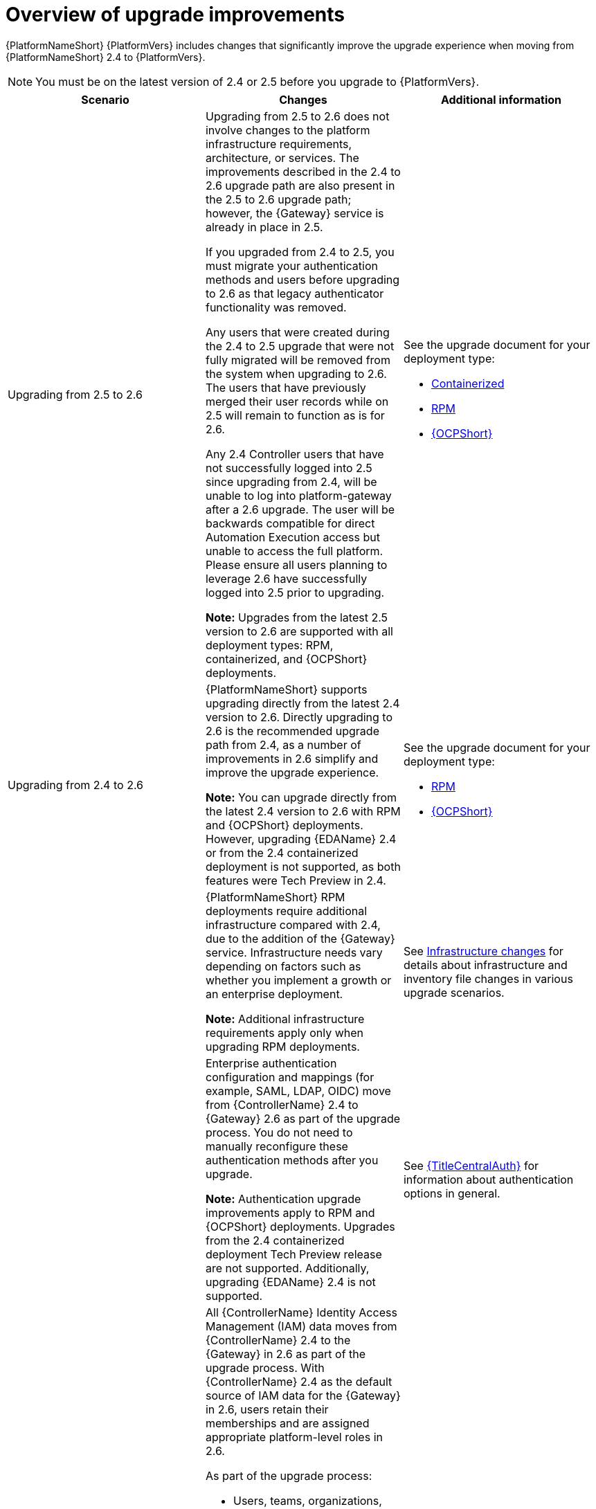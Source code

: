 :_mod-docs-content-type: CONCEPT

[id="con-upgrade-improvements-overview"]

= Overview of upgrade improvements

{PlatformNameShort} {PlatformVers} includes changes that significantly improve the upgrade experience when moving from {PlatformNameShort} 2.4 to {PlatformVers}. 

[NOTE]
====
You must be on the latest version of 2.4 or 2.5 before you upgrade to {PlatformVers}.
====

[cols="1,1,1",options="header"]
|====
|Scenario |Changes |Additional information

|Upgrading from 2.5 to 2.6
|Upgrading from 2.5 to 2.6 does not involve changes to the platform infrastructure requirements, architecture, or services. The improvements described in the 2.4 to 2.6 upgrade path are also present in the 2.5 to 2.6 upgrade path; however, the {Gateway} service is already in place in 2.5.

If you upgraded from 2.4 to 2.5, you must migrate your authentication methods and users before upgrading to 2.6 as that legacy authenticator functionality was removed.

Any users that were created during the 2.4 to 2.5 upgrade that were not fully migrated will be removed from the system when upgrading to 2.6. The users that have previously merged their user records while on 2.5 will remain to function as is for 2.6.

Any 2.4 Controller users that have not successfully logged into 2.5 since upgrading from 2.4, will be unable to log into platform-gateway after a 2.6 upgrade. The user will be backwards compatible for direct Automation Execution access but unable to access the full platform. Please ensure all users planning to leverage 2.6 have successfully logged into 2.5 prior to upgrading. 

*Note:* Upgrades from the latest 2.5 version to 2.6 are supported with all deployment types: RPM, containerized, and {OCPShort} deployments.
a|See the upgrade document for your deployment type:

* link:{URLContainerizedInstall}/aap-containerized-installation#updating-containerized-ansible-automation-platform[Containerized]
* link:{URLUpgrade}[RPM]
* link:{URLOperatorInstallation}/operator-upgrade_licensing-gw[{OCPShort}]

.5|Upgrading from 2.4 to 2.6
|{PlatformNameShort} supports upgrading directly from the latest 2.4 version to 2.6. Directly upgrading to 2.6 is the recommended upgrade path from 2.4, as a number of improvements in 2.6 simplify and improve the upgrade experience.

*Note:* You can upgrade directly from the latest 2.4 version to 2.6 with RPM and {OCPShort} deployments. However, upgrading {EDAName} 2.4 or from the 2.4 containerized deployment is not supported, as both features were Tech Preview in 2.4.
a|See the upgrade document for your deployment type:

* link:{URLUpgrade}[RPM]
* link:{URLOperatorInstallation}/operator-upgrade_licensing-gw[{OCPShort}]

|
|{PlatformNameShort} RPM deployments require additional infrastructure compared with 2.4, due to the addition of the {Gateway} service. Infrastructure needs vary depending on factors such as whether you implement a growth or an enterprise deployment.

*Note:* Additional infrastructure requirements apply only when upgrading RPM deployments.
|See link:{URLPlanningUpgrade}/upgrade-infrastructure-changes[Infrastructure changes] for details about infrastructure and inventory file changes in various upgrade scenarios.

|
|Enterprise authentication configuration and mappings (for example, SAML, LDAP, OIDC) move from {ControllerName} 2.4 to {Gateway} 2.6 as part of the upgrade process. You do not need to manually reconfigure these authentication methods after you upgrade.

*Note:* Authentication upgrade improvements apply to RPM and {OCPShort} deployments. Upgrades from the 2.4 containerized deployment Tech Preview release are not supported. Additionally, upgrading {EDAName} 2.4 is not supported.
|See link:{URLCentralAuth}[{TitleCentralAuth}] for information about authentication options in general.

|
a|All {ControllerName} Identity Access Management (IAM) data moves from {ControllerName} 2.4 to the {Gateway} in 2.6 as part of the upgrade process. With {ControllerName} 2.4 as the default source of IAM data for the {Gateway} in 2.6, users retain their memberships and are assigned appropriate platform-level roles in 2.6. 

As part of the upgrade process:

* Users, teams, organizations, their memberships, and common roles in 2.4 move from {ControllerName} 2.4 to the {Gateway} in 2.6.
* Administrators in {ControllerName} 2.4 become {Gateway} administrators in 2.6.
* Controller admins in 2.4 become {Gateway} admins in 2.6.

The more organizations, teams, and users being migrated during an upgrade, the longer the upgrade takes. As an example, upgrading and migrating 4,000 users, 400 teams, and 40 organizations may take close to two hours.

*Note:* Identity access management changes apply to RPM and {OCPShort} deployments. Upgrades from the 2.4 containerized deployment Tech Preview release are not supported.
|See link:{URLPlanningUpgrade}/upgrade-data-movement[Data movement during upgrade] for more information.

|
|Some APIs are being deprecated in 2.6.
|See link:{URLPlanningUpgrade}/upgrade-api-changes[API changes] for more information.

|Upgrading from 2.5 to 2.6 and upgrading from 2.4 to 2.6
|All {PlatformNameShort} collections, which support the Configuration-as-Code (CaC) approach, now use a standard global environment variable name and module variable name across {PlatformNameShort} components. For more details, see link:{URLReleaseNotes}[What’s new around RBAC in 2.6] and link:{URLReleaseNotes}[What’s changed around RBAC for users moving from 2.5 to 2.6]

|See the documentation for link:https://console.redhat.com/ansible/automation-hub/repo/published/ansible/platform/[`ansible.platform`] in {HubName} for more information.
|====
